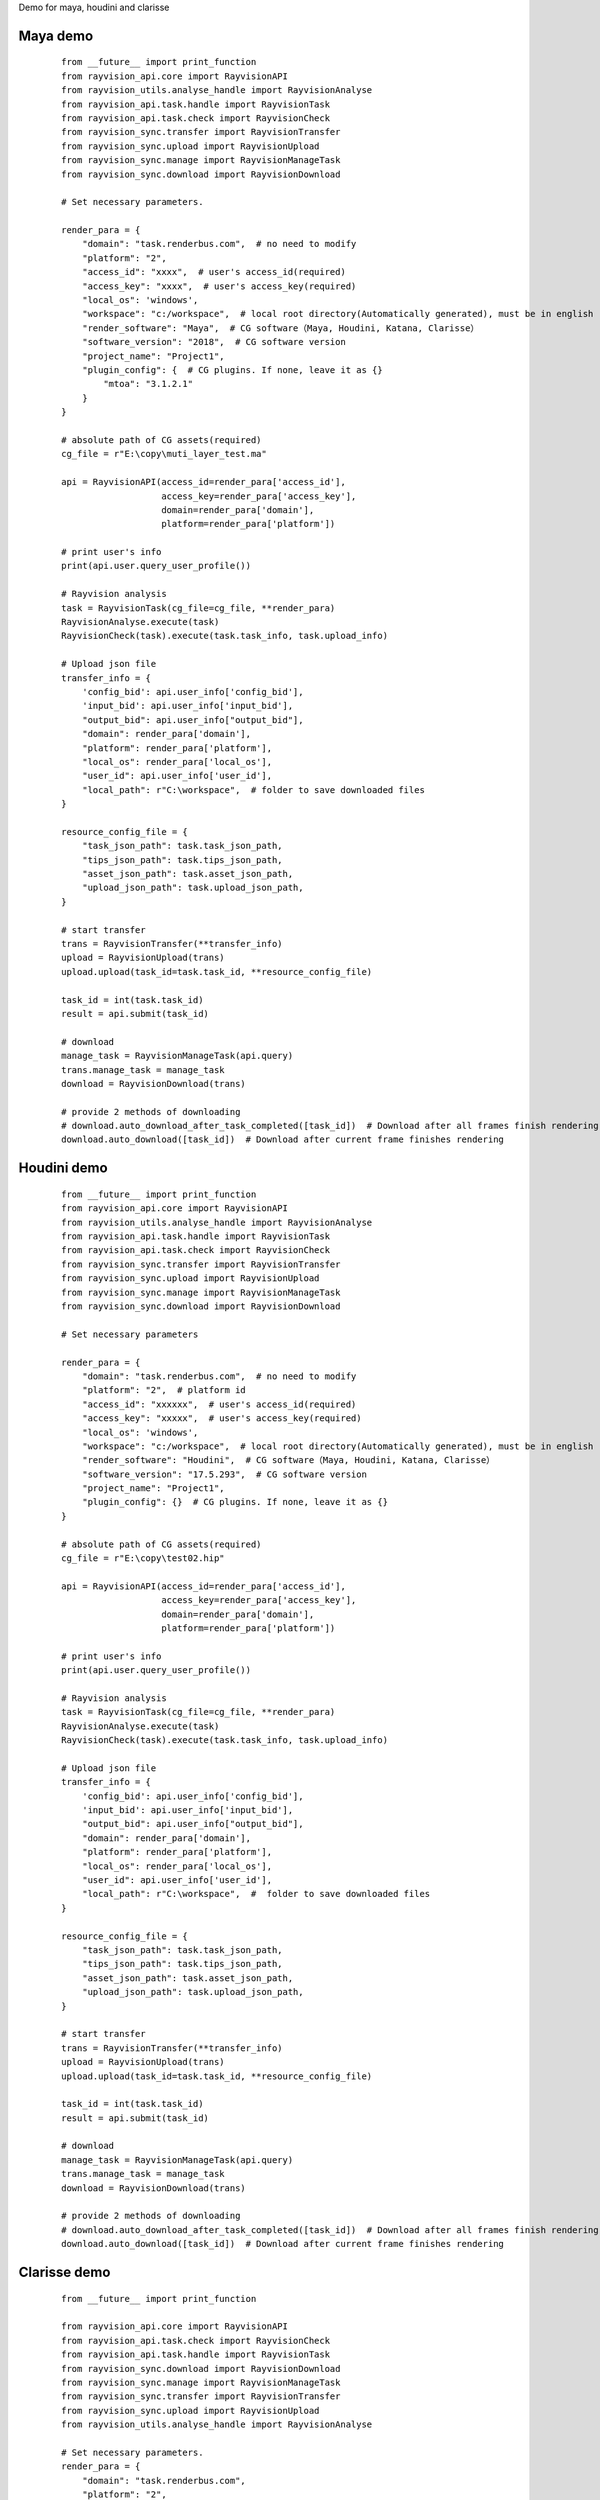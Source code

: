 Demo for maya, houdini and clarisse

Maya demo
-----------

 ::

    from __future__ import print_function
    from rayvision_api.core import RayvisionAPI
    from rayvision_utils.analyse_handle import RayvisionAnalyse
    from rayvision_api.task.handle import RayvisionTask
    from rayvision_api.task.check import RayvisionCheck
    from rayvision_sync.transfer import RayvisionTransfer
    from rayvision_sync.upload import RayvisionUpload
    from rayvision_sync.manage import RayvisionManageTask
    from rayvision_sync.download import RayvisionDownload

    # Set necessary parameters.

    render_para = {
        "domain": "task.renderbus.com",  # no need to modify
        "platform": "2",
        "access_id": "xxxx",  # user's access_id(required)
        "access_key": "xxxx",  # user's access_key(required)
        "local_os": 'windows',
        "workspace": "c:/workspace",  # local root directory(Automatically generated), must be in english
        "render_software": "Maya",  # CG software（Maya, Houdini, Katana, Clarisse）
        "software_version": "2018",  # CG software version
        "project_name": "Project1",
        "plugin_config": {  # CG plugins. If none, leave it as {}
            "mtoa": "3.1.2.1"
        }
    }

    # absolute path of CG assets(required)
    cg_file = r"E:\copy\muti_layer_test.ma"

    api = RayvisionAPI(access_id=render_para['access_id'],
                       access_key=render_para['access_key'],
                       domain=render_para['domain'],
                       platform=render_para['platform'])

    # print user's info
    print(api.user.query_user_profile())

    # Rayvision analysis
    task = RayvisionTask(cg_file=cg_file, **render_para)
    RayvisionAnalyse.execute(task)
    RayvisionCheck(task).execute(task.task_info, task.upload_info)

    # Upload json file
    transfer_info = {
        'config_bid': api.user_info['config_bid'],
        'input_bid': api.user_info['input_bid'],
        "output_bid": api.user_info["output_bid"],
        "domain": render_para['domain'],
        "platform": render_para['platform'],
        "local_os": render_para['local_os'],
        "user_id": api.user_info['user_id'],
        "local_path": r"C:\workspace",  # folder to save downloaded files
    }

    resource_config_file = {
        "task_json_path": task.task_json_path,
        "tips_json_path": task.tips_json_path,
        "asset_json_path": task.asset_json_path,
        "upload_json_path": task.upload_json_path,
    }

    # start transfer
    trans = RayvisionTransfer(**transfer_info)
    upload = RayvisionUpload(trans)
    upload.upload(task_id=task.task_id, **resource_config_file)

    task_id = int(task.task_id)
    result = api.submit(task_id)

    # download
    manage_task = RayvisionManageTask(api.query)
    trans.manage_task = manage_task
    download = RayvisionDownload(trans)

    # provide 2 methods of downloading
    # download.auto_download_after_task_completed([task_id])  # Download after all frames finish rendering
    download.auto_download([task_id])  # Download after current frame finishes rendering


Houdini demo
-------------
 ::

    from __future__ import print_function
    from rayvision_api.core import RayvisionAPI
    from rayvision_utils.analyse_handle import RayvisionAnalyse
    from rayvision_api.task.handle import RayvisionTask
    from rayvision_api.task.check import RayvisionCheck
    from rayvision_sync.transfer import RayvisionTransfer
    from rayvision_sync.upload import RayvisionUpload
    from rayvision_sync.manage import RayvisionManageTask
    from rayvision_sync.download import RayvisionDownload

    # Set necessary parameters

    render_para = {
        "domain": "task.renderbus.com",  # no need to modify
        "platform": "2",  # platform id
        "access_id": "xxxxxx",  # user's access_id(required)
        "access_key": "xxxxx",  # user's access_key(required)
        "local_os": 'windows',
        "workspace": "c:/workspace",  # local root directory(Automatically generated), must be in english
        "render_software": "Houdini",  # CG software（Maya, Houdini, Katana, Clarisse）
        "software_version": "17.5.293",  # CG software version
        "project_name": "Project1",
        "plugin_config": {}  # CG plugins. If none, leave it as {}
    }

    # absolute path of CG assets(required)
    cg_file = r"E:\copy\test02.hip"

    api = RayvisionAPI(access_id=render_para['access_id'],
                       access_key=render_para['access_key'],
                       domain=render_para['domain'],
                       platform=render_para['platform'])

    # print user's info
    print(api.user.query_user_profile())

    # Rayvision analysis
    task = RayvisionTask(cg_file=cg_file, **render_para)
    RayvisionAnalyse.execute(task)
    RayvisionCheck(task).execute(task.task_info, task.upload_info)

    # Upload json file
    transfer_info = {
        'config_bid': api.user_info['config_bid'],
        'input_bid': api.user_info['input_bid'],
        "output_bid": api.user_info["output_bid"],
        "domain": render_para['domain'],
        "platform": render_para['platform'],
        "local_os": render_para['local_os'],
        "user_id": api.user_info['user_id'],
        "local_path": r"C:\workspace",  #  folder to save downloaded files
    }

    resource_config_file = {
        "task_json_path": task.task_json_path,
        "tips_json_path": task.tips_json_path,
        "asset_json_path": task.asset_json_path,
        "upload_json_path": task.upload_json_path,
    }

    # start transfer
    trans = RayvisionTransfer(**transfer_info)
    upload = RayvisionUpload(trans)
    upload.upload(task_id=task.task_id, **resource_config_file)

    task_id = int(task.task_id)
    result = api.submit(task_id)

    # download
    manage_task = RayvisionManageTask(api.query)
    trans.manage_task = manage_task
    download = RayvisionDownload(trans)

    # provide 2 methods of downloading
    # download.auto_download_after_task_completed([task_id])  # Download after all frames finish rendering
    download.auto_download([task_id])  # Download after current frame finishes rendering

Clarisse demo
--------------

 ::

    from __future__ import print_function

    from rayvision_api.core import RayvisionAPI
    from rayvision_api.task.check import RayvisionCheck
    from rayvision_api.task.handle import RayvisionTask
    from rayvision_sync.download import RayvisionDownload
    from rayvision_sync.manage import RayvisionManageTask
    from rayvision_sync.transfer import RayvisionTransfer
    from rayvision_sync.upload import RayvisionUpload
    from rayvision_utils.analyse_handle import RayvisionAnalyse

    # Set necessary parameters.
    render_para = {
        "domain": "task.renderbus.com",
        "platform": "2",
        "access_id": "xxxxx",
        "access_key": "xxxxxx",
        "local_os": 'windows',
        "workspace": "c:/workspace",  # local root directory(Automatically generated), must be in english
        "render_software": "Clarisse",  # CG software（Maya, Houdini, Katana, Clarisse）
        "software_version": "clarisse_ifx_4.0_sp3",  # CG software version
        "project_name": "Project1",
        "plugin_config": {},  # CG plugins. If none, leave it as {}
    }

    # absolute path of CG assets(required)
    # cg_file = "E:/copy/DHGB_sc05_zhuta_610-1570_v0102.project"
    cg_file = r"D:\ziyuan\class01\feichuan.project"

    api = RayvisionAPI(access_id=render_para['access_id'],
                       access_key=render_para['access_key'],
                       domain=render_para['domain'],
                       platform=render_para['platform'])

    # print user's info
    print(api.user.query_user_profile())


    # Rayvision analysis
    task = RayvisionTask(cg_file=cg_file, **render_para)
    RayvisionAnalyse.execute(task)
    RayvisionCheck(task).execute(task.task_info, task.upload_info)

    # upload
    transfer_info = {
        'config_bid': api.user_info['config_bid'],
        'input_bid': api.user_info['input_bid'],
        "output_bid": api.user_info["output_bid"],
        "domain": render_para['domain'],
        "platform": render_para['platform'],
        "local_os": render_para['local_os'],
        "user_id": api.user_info['user_id'],
        "local_path": r"C:\workspace",  #  folder to save downloaded files
    }

    resource_config_file = {
        "task_json_path": task.task_json_path,
        "tips_json_path": task.tips_json_path,
        "asset_json_path": task.asset_json_path,
        "upload_json_path": task.upload_json_path,
    }

    # start transfer
    trans = RayvisionTransfer(**transfer_info)
    upload = RayvisionUpload(trans)
    upload.upload(task_id=task.task_id, **resource_config_file)

    task_id = int(task.task_id)
    result = api.submit(task_id)

    # download
    manage_task = RayvisionManageTask(api.query)
    trans.manage_task = manage_task
    download = RayvisionDownload(trans)

    # provide 2 methods of downloading
    # download.auto_download_after_task_completed([task_id])  # Download after all frames finish rendering
    download.auto_download([task_id])  # Download after current frame finishes rendering
